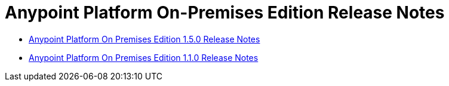 = Anypoint Platform On-Premises Edition Release Notes

** link:/release-notes/anypoint-on-premise-1.5.0-release-notes[Anypoint Platform On Premises Edition 1.5.0 Release Notes]
** link:/release-notes/anypoint-on-premise-1.1.0-release-notes[Anypoint Platform On Premises Edition 1.1.0 Release Notes]
